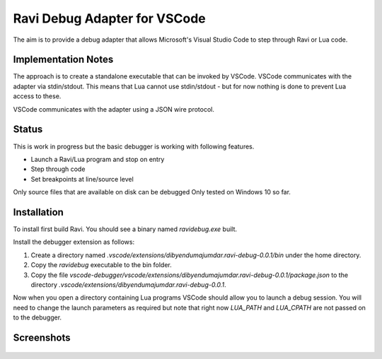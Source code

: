 Ravi Debug Adapter for VSCode
=============================

The aim is to provide a debug adapter that allows Microsoft's Visual Studio Code to step through Ravi or 
Lua code. 

Implementation Notes
--------------------
The approach is to create a standalone executable that can be invoked by VSCode. VSCode communicates 
with the adapter via stdin/stdout. This means that Lua cannot use stdin/stdout - but for now nothing is done
to prevent Lua access to these. 

VSCode communicates with the adapter using a JSON wire protocol.

Status
------
This is work in progress but the basic debugger is working with following features.

* Launch a Ravi/Lua program and stop on entry
* Step through code
* Set breakpoints at line/source level

Only source files that are available on disk can be debugged 
Only tested on Windows 10 so far.

Installation
------------
To install first build Ravi. 
You should see a binary named `ravidebug.exe` built.

Install the debugger extension as follows:

1. Create a directory named `.vscode/extensions/dibyendumajumdar.ravi-debug-0.0.1/bin` under the home directory.
2. Copy the `ravidebug` executable to the bin folder.
3. Copy the file `vscode-debugger/vscode/extensions/dibyendumajumdar.ravi-debug-0.0.1/package.json` to the directory `.vscode/extensions/dibyendumajumdar.ravi-debug-0.0.1`.

Now when you open a directory containing Lua programs VSCode should allow you to launch a debug session. You will need to change the launch parameters as required but note that right now `LUA_PATH` and `LUA_CPATH` are not passed on to the debugger.

Screenshots
-----------

.. figure:: ../readthedocs/debugger-screenshot1.jpg
   :alt: Ravi Debugger screenshot

